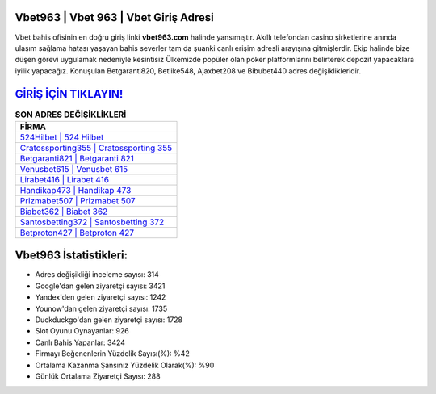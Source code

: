 ﻿Vbet963 | Vbet 963 | Vbet Giriş Adresi
===================================

.. image:: images/vbet-giris.jpg
   :width: 600
   
Vbet bahis ofisinin en doğru giriş linki **vbet963.com** halinde yansımıştır. Akıllı telefondan casino şirketlerine anında ulaşım sağlama hatası yaşayan bahis severler tam da şuanki canlı erişim adresli arayışına gitmişlerdir. Ekip halinde bize düşen görevi uygulamak nedeniyle kesintisiz Ülkemizde popüler olan  poker platformlarını belirterek depozit yapacaklara iyilik yapacağız. Konuşulan Betgaranti820, Betlike548, Ajaxbet208 ve Bibubet440 adres değişiklikleridir.

`GİRİŞ İÇİN TIKLAYIN! <https://uclck.me/gonow>`_
==============

.. list-table:: **SON ADRES DEĞİŞİKLİKLERİ**
   :widths: 100
   :header-rows: 1

   * - FİRMA
   * - `524Hilbet | 524 Hilbet <524hilbet-524-hilbet-hilbet-giris-adresi.html>`_
   * - `Cratossporting355 | Cratossporting 355 <cratossporting355-cratossporting-355-cratossporting-giris-adresi.html>`_
   * - `Betgaranti821 | Betgaranti 821 <betgaranti821-betgaranti-821-betgaranti-giris-adresi.html>`_	 
   * - `Venusbet615 | Venusbet 615 <venusbet615-venusbet-615-venusbet-giris-adresi.html>`_	 
   * - `Lirabet416 | Lirabet 416 <lirabet416-lirabet-416-lirabet-giris-adresi.html>`_ 
   * - `Handikap473 | Handikap 473 <handikap473-handikap-473-handikap-giris-adresi.html>`_
   * - `Prizmabet507 | Prizmabet 507 <prizmabet507-prizmabet-507-prizmabet-giris-adresi.html>`_	 
   * - `Biabet362 | Biabet 362 <biabet362-biabet-362-biabet-giris-adresi.html>`_
   * - `Santosbetting372 | Santosbetting 372 <santosbetting372-santosbetting-372-santosbetting-giris-adresi.html>`_
   * - `Betproton427 | Betproton 427 <betproton427-betproton-427-betproton-giris-adresi.html>`_
	 
Vbet963 İstatistikleri:
===================================	 
* Adres değişikliği inceleme sayısı: 314
* Google'dan gelen ziyaretçi sayısı: 3421
* Yandex'den gelen ziyaretçi sayısı: 1242
* Younow'dan gelen ziyaretçi sayısı: 1735
* Duckduckgo'dan gelen ziyaretçi sayısı: 1728
* Slot Oyunu Oynayanlar: 926
* Canlı Bahis Yapanlar: 3424
* Firmayı Beğenenlerin Yüzdelik Sayısı(%): %42
* Ortalama Kazanma Şansınız Yüzdelik Olarak(%): %90
* Günlük Ortalama Ziyaretçi Sayısı: 288
